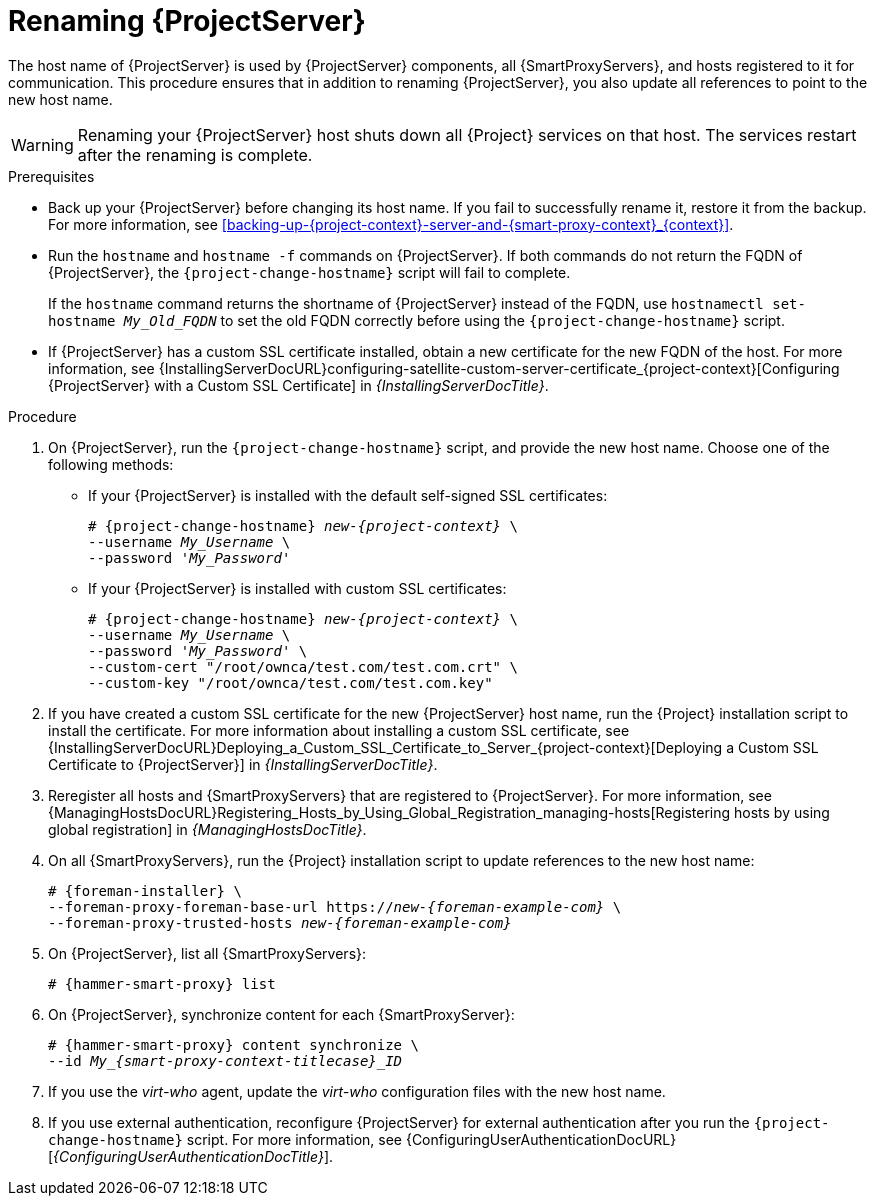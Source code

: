 :_mod-docs-content-type: PROCEDURE

[id="renaming-{project-context}_{context}"]
= Renaming {ProjectServer}

The host name of {ProjectServer} is used by {ProjectServer} components, all {SmartProxyServers}, and hosts registered to it for communication.
This procedure ensures that in addition to renaming {ProjectServer}, you also update all references to point to the new host name.

[WARNING]
====
Renaming your {ProjectServer} host shuts down all {Project} services on that host.
The services restart after the renaming is complete.
====

.Prerequisites
* Back up your {ProjectServer} before changing its host name.
If you fail to successfully rename it, restore it from the backup.
For more information, see xref:backing-up-{project-context}-server-and-{smart-proxy-context}_{context}[].
* Run the `hostname` and `hostname -f` commands on {ProjectServer}.
If both commands do not return the FQDN of {ProjectServer}, the `{project-change-hostname}` script will fail to complete.
+
If the `hostname` command returns the shortname of {ProjectServer} instead of the FQDN, use `hostnamectl set-hostname _My_Old_FQDN_` to set the old FQDN correctly before using the `{project-change-hostname}` script.
* If {ProjectServer} has a custom SSL certificate installed, obtain a new certificate for the new FQDN of the host.
ifndef::orcharhino[]
For more information, see {InstallingServerDocURL}configuring-satellite-custom-server-certificate_{project-context}[Configuring {ProjectServer} with a Custom SSL Certificate] in _{InstallingServerDocTitle}_.
endif::[]

.Procedure
. On {ProjectServer}, run the `{project-change-hostname}` script, and provide the new host name.
Choose one of the following methods:
+
* If your {ProjectServer} is installed with the default self-signed SSL certificates:
+
[options="nowrap", subs="+quotes,verbatim,attributes"]
----
# {project-change-hostname} _new-{project-context}_ \
--username _My_Username_ \
--password '_My_Password_'
----
* If your {ProjectServer} is installed with custom SSL certificates:
+
[options="nowrap", subs="+quotes,verbatim,attributes"]
----
# {project-change-hostname} _new-{project-context}_ \
--username _My_Username_ \
--password '_My_Password_' \
--custom-cert "/root/ownca/test.com/test.com.crt" \
--custom-key "/root/ownca/test.com/test.com.key"
----
. If you have created a custom SSL certificate for the new {ProjectServer} host name, run the {Project} installation script to install the certificate.
ifndef::orcharhino[]
For more information about installing a custom SSL certificate, see {InstallingServerDocURL}Deploying_a_Custom_SSL_Certificate_to_Server_{project-context}[Deploying a Custom SSL Certificate to {ProjectServer}] in _{InstallingServerDocTitle}_.
endif::[]
. Reregister all hosts and {SmartProxyServers} that are registered to {ProjectServer}.
For more information, see {ManagingHostsDocURL}Registering_Hosts_by_Using_Global_Registration_managing-hosts[Registering hosts by using global registration] in _{ManagingHostsDocTitle}_.
. On all {SmartProxyServers}, run the {Project} installation script to update references to the new host name:
+
[options="nowrap", subs="+quotes,verbatim,attributes"]
----
# {foreman-installer} \
--foreman-proxy-foreman-base-url https://_new-{foreman-example-com}_ \
--foreman-proxy-trusted-hosts _new-{foreman-example-com}_
----
. On {ProjectServer}, list all {SmartProxyServers}:
+
[options="nowrap", subs="+quotes,verbatim,attributes"]
----
# {hammer-smart-proxy} list
----
. On {ProjectServer}, synchronize content for each {SmartProxyServer}:
+
[options="nowrap", subs="+quotes,verbatim,attributes"]
----
# {hammer-smart-proxy} content synchronize \
--id __My_{smart-proxy-context-titlecase}_ID__
----
. If you use the _virt-who_ agent, update the _virt-who_ configuration files with the new host name.
ifdef::satellite[]
For more information, see {ConfiguringVMSubscriptionsDocURL}troubleshooting-virt-who#modifying-virt-who-configuration_vm-subs-satellite[Modifying a virt-who Configuration] in _{ConfiguringVMSubscriptionsDocTitle}_.
endif::[]
. If you use external authentication, reconfigure {ProjectServer} for external authentication after you run the `{project-change-hostname}` script.
For more information, see {ConfiguringUserAuthenticationDocURL}[_{ConfiguringUserAuthenticationDocTitle}_].
